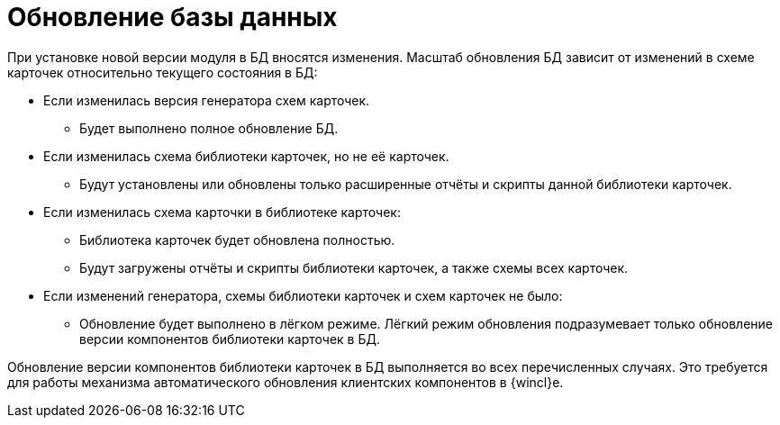= Обновление базы данных

При установке новой версии модуля в БД вносятся изменения. Масштаб обновления БД зависит от изменений в схеме карточек относительно текущего состояния в БД:

* Если изменилась версия генератора схем карточек.
+
** Будет выполнено полное обновление БД.
+
* Если изменилась схема библиотеки карточек, но не её карточек.
+
** Будут установлены или обновлены только расширенные отчёты и скрипты данной библиотеки карточек.
+
* Если изменилась схема карточки в библиотеке карточек:
+
** Библиотека карточек будет обновлена полностью.
+
** Будут загружены отчёты и скрипты библиотеки карточек, а также схемы всех карточек.
+
* Если изменений генератора, схемы библиотеки карточек и схем карточек не было:
+
** Обновление будет выполнено в лёгком режиме. Лёгкий режим обновления подразумевает только обновление версии компонентов библиотеки карточек в БД.

Обновление версии компонентов библиотеки карточек в БД выполняется во всех перечисленных случаях. Это требуется для работы механизма автоматического обновления клиентских компонентов в {wincl}е.